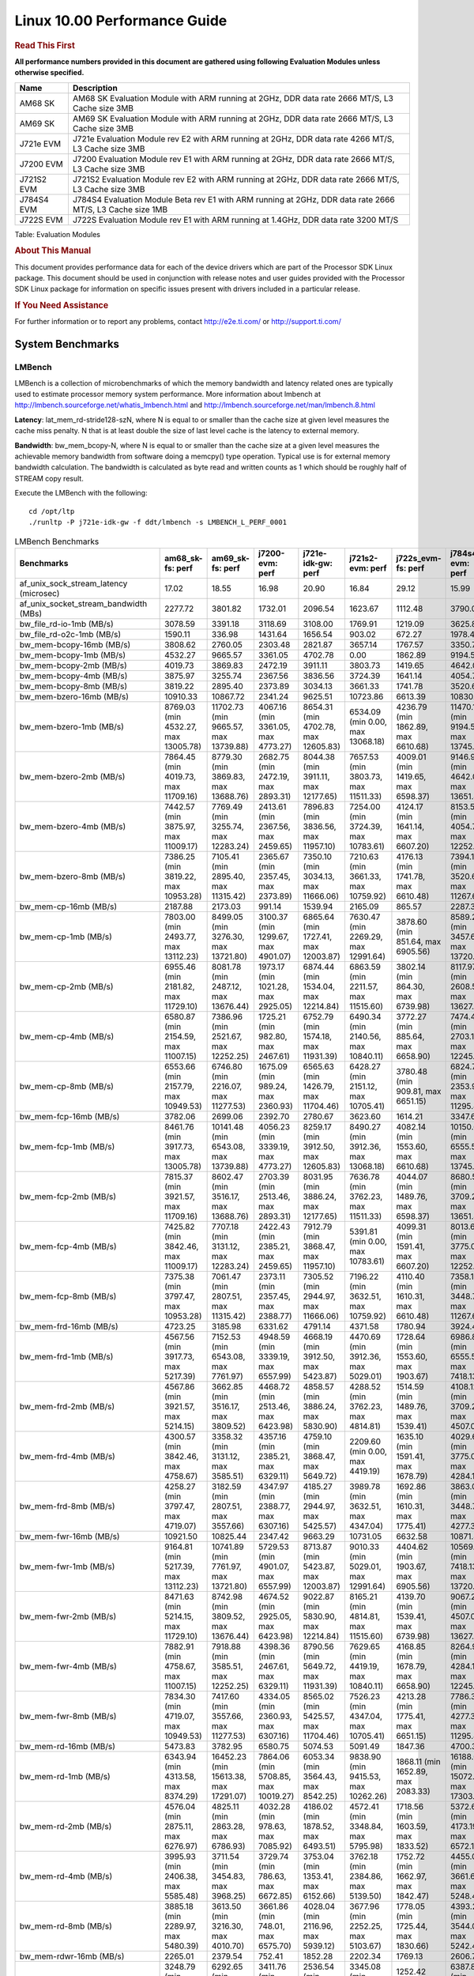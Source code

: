 
======================================
 Linux 10.00 Performance Guide
======================================

.. rubric::  **Read This First**
   :name: read-this-first-kernel-perf-guide

**All performance numbers provided in this document are gathered using
following Evaluation Modules unless otherwise specified.**

+----------------+----------------------------------------------------------------------------------------------------------------+
| Name           | Description                                                                                                    |
+================+================================================================================================================+
| AM68 SK        | AM68 SK Evaluation Module  with ARM running at 2GHz, DDR data rate 2666 MT/S, L3 Cache size 3MB                |
+----------------+----------------------------------------------------------------------------------------------------------------+
| AM69 SK        | AM69 SK Evaluation Module  with ARM running at 2GHz, DDR data rate 2666 MT/S, L3 Cache size 3MB                |
+----------------+----------------------------------------------------------------------------------------------------------------+
| J721e EVM      | J721e Evaluation Module rev E2 with ARM running at 2GHz, DDR data rate 4266 MT/S, L3 Cache size 3MB            |
+----------------+----------------------------------------------------------------------------------------------------------------+
| J7200 EVM      | J7200 Evaluation Module rev E1 with ARM running at 2GHz, DDR data rate 2666 MT/S, L3 Cache size 3MB            |
+----------------+----------------------------------------------------------------------------------------------------------------+
| J721S2 EVM     | J721S2 Evaluation Module rev E2 with ARM running at 2GHz, DDR data rate 2666 MT/S, L3 Cache size 3MB           |
+----------------+----------------------------------------------------------------------------------------------------------------+
| J784S4 EVM     | J784S4 Evaluation Module Beta rev E1 with ARM running at 2GHz, DDR data rate 2666 MT/S, L3 Cache size 1MB      |
+----------------+----------------------------------------------------------------------------------------------------------------+
| J722S EVM      | J722S Evaluation Module rev E1 with ARM running at 1.4GHz, DDR data rate 3200 MT/S                             |
+----------------+----------------------------------------------------------------------------------------------------------------+

Table:  Evaluation Modules

.. rubric::  About This Manual
   :name: about-this-manual-kernel-perf-guide

This document provides performance data for each of the device drivers
which are part of the Processor SDK Linux package. This document should be
used in conjunction with release notes and user guides provided with the
Processor SDK Linux package for information on specific issues present
with drivers included in a particular release.

.. rubric::  If You Need Assistance
   :name: if-you-need-assistance-kernel-perf-guide

For further information or to report any problems, contact
http://e2e.ti.com/ or http://support.ti.com/


System Benchmarks
-------------------


LMBench
^^^^^^^^^^^^^^^^^^^^^^^^^^^
LMBench is a collection of microbenchmarks of which the memory bandwidth 
and latency related ones are typically used to estimate processor 
memory system performance. More information about lmbench at
http://lmbench.sourceforge.net/whatis_lmbench.html and
http://lmbench.sourceforge.net/man/lmbench.8.html

**Latency**: lat_mem_rd-stride128-szN, where N is equal to or smaller than the cache
size at given level measures the cache miss penalty. N that is at least
double the size of last level cache is the latency to external memory.

**Bandwidth**: bw_mem_bcopy-N, where N is equal to or smaller than the cache size at
a given level measures the achievable memory bandwidth from software doing
a memcpy() type operation. Typical use is for external memory bandwidth
calculation. The bandwidth is calculated as byte read and written counts
as 1 which should be roughly half of STREAM copy result.

Execute the LMBench with the following:

::

    cd /opt/ltp
    ./runltp -P j721e-idk-gw -f ddt/lmbench -s LMBENCH_L_PERF_0001

.. csv-table:: LMBench Benchmarks
    :header: "Benchmarks","am68_sk-fs: perf","am69_sk-fs: perf","j7200-evm: perf","j721e-idk-gw: perf","j721s2-evm: perf","j722s_evm-fs: perf","j784s4-evm: perf"

    "af_unix_sock_stream_latency (microsec)","17.02","18.55","16.98","20.90","16.84","29.12","15.99"
    "af_unix_socket_stream_bandwidth (MBs)","2277.72","3801.82","1732.01","2096.54","1623.67","1112.48","3790.06"
    "bw_file_rd-io-1mb (MB/s)","3078.59","3391.18","3118.69","3108.00","1769.91","1219.09","3625.82"
    "bw_file_rd-o2c-1mb (MB/s)","1590.11","336.98","1431.64","1656.54","903.02","672.27","1978.42"
    "bw_mem-bcopy-16mb (MB/s)","3808.62","2760.05","2303.48","2821.87","3657.14","1767.57","3350.79"
    "bw_mem-bcopy-1mb (MB/s)","4532.27","9665.57","3361.05","4702.78","0.00","1862.89","9194.56"
    "bw_mem-bcopy-2mb (MB/s)","4019.73","3869.83","2472.19","3911.11","3803.73","1419.65","4642.03"
    "bw_mem-bcopy-4mb (MB/s)","3875.97","3255.74","2367.56","3836.56","3724.39","1641.14","4054.74"
    "bw_mem-bcopy-8mb (MB/s)","3819.22","2895.40","2373.89","3034.13","3661.33","1741.78","3520.61"
    "bw_mem-bzero-16mb (MB/s)","10910.33","10867.72","2341.24","9625.51","10723.86","6613.39","10830.94"
    "bw_mem-bzero-1mb (MB/s)","8769.03 (min 4532.27, max 13005.78)","11702.73 (min 9665.57, max 13739.88)","4067.16 (min 3361.05, max 4773.27)","8654.31 (min 4702.78, max 12605.83)","6534.09 (min 0.00, max 13068.18)","4236.79 (min 1862.89, max 6610.68)","11470.13 (min 9194.56, max 13745.70)"
    "bw_mem-bzero-2mb (MB/s)","7864.45 (min 4019.73, max 11709.16)","8779.30 (min 3869.83, max 13688.76)","2682.75 (min 2472.19, max 2893.31)","8044.38 (min 3911.11, max 12177.65)","7657.53 (min 3803.73, max 11511.33)","4009.01 (min 1419.65, max 6598.37)","9146.96 (min 4642.03, max 13651.88)"
    "bw_mem-bzero-4mb (MB/s)","7442.57 (min 3875.97, max 11009.17)","7769.49 (min 3255.74, max 12283.24)","2413.61 (min 2367.56, max 2459.65)","7896.83 (min 3836.56, max 11957.10)","7254.00 (min 3724.39, max 10783.61)","4124.17 (min 1641.14, max 6607.20)","8153.50 (min 4054.74, max 12252.25)"
    "bw_mem-bzero-8mb (MB/s)","7386.25 (min 3819.22, max 10953.28)","7105.41 (min 2895.40, max 11315.42)","2365.67 (min 2357.45, max 2373.89)","7350.10 (min 3034.13, max 11666.06)","7210.63 (min 3661.33, max 10759.92)","4176.13 (min 1741.78, max 6610.48)","7394.11 (min 3520.61, max 11267.61)"
    "bw_mem-cp-16mb (MB/s)","2187.88","2173.03","991.14","1539.94","2165.09","865.57","2287.35"
    "bw_mem-cp-1mb (MB/s)","7803.00 (min 2493.77, max 13112.23)","8499.05 (min 3276.30, max 13721.80)","3100.37 (min 1299.67, max 4901.07)","6865.64 (min 1727.41, max 12003.87)","7630.47 (min 2269.29, max 12991.64)","3878.60 (min 851.64, max 6905.56)","8589.29 (min 3457.69, max 13720.89)"
    "bw_mem-cp-2mb (MB/s)","6955.46 (min 2181.82, max 11729.10)","8081.78 (min 2487.12, max 13676.44)","1973.17 (min 1021.28, max 2925.05)","6874.44 (min 1534.04, max 12214.84)","6863.59 (min 2211.57, max 11515.60)","3802.14 (min 864.30, max 6739.98)","8117.97 (min 2608.53, max 13627.40)"
    "bw_mem-cp-4mb (MB/s)","6580.87 (min 2154.59, max 11007.15)","7386.96 (min 2521.67, max 12252.25)","1725.21 (min 982.80, max 2467.61)","6752.79 (min 1574.18, max 11931.39)","6490.34 (min 2140.56, max 10840.11)","3772.27 (min 885.64, max 6658.90)","7474.40 (min 2703.16, max 12245.63)"
    "bw_mem-cp-8mb (MB/s)","6553.66 (min 2157.79, max 10949.53)","6746.80 (min 2216.07, max 11277.53)","1675.09 (min 989.24, max 2360.93)","6565.63 (min 1426.79, max 11704.46)","6428.27 (min 2151.12, max 10705.41)","3780.48 (min 909.81, max 6651.15)","6824.72 (min 2353.98, max 11295.45)"
    "bw_mem-fcp-16mb (MB/s)","3782.06","2699.06","2392.70","2780.67","3623.60","1614.21","3347.63"
    "bw_mem-fcp-1mb (MB/s)","8461.76 (min 3917.73, max 13005.78)","10141.48 (min 6543.08, max 13739.88)","4056.23 (min 3339.19, max 4773.27)","8259.17 (min 3912.50, max 12605.83)","8490.27 (min 3912.36, max 13068.18)","4082.14 (min 1553.60, max 6610.68)","10150.62 (min 6555.53, max 13745.70)"
    "bw_mem-fcp-2mb (MB/s)","7815.37 (min 3921.57, max 11709.16)","8602.47 (min 3516.17, max 13688.76)","2703.39 (min 2513.46, max 2893.31)","8031.95 (min 3886.24, max 12177.65)","7636.78 (min 3762.23, max 11511.33)","4044.07 (min 1489.76, max 6598.37)","8680.54 (min 3709.20, max 13651.88)"
    "bw_mem-fcp-4mb (MB/s)","7425.82 (min 3842.46, max 11009.17)","7707.18 (min 3131.12, max 12283.24)","2422.43 (min 2385.21, max 2459.65)","7912.79 (min 3868.47, max 11957.10)","5391.81 (min 0.00, max 10783.61)","4099.31 (min 1591.41, max 6607.20)","8013.63 (min 3775.01, max 12252.25)"
    "bw_mem-fcp-8mb (MB/s)","7375.38 (min 3797.47, max 10953.28)","7061.47 (min 2807.51, max 11315.42)","2373.11 (min 2357.45, max 2388.77)","7305.52 (min 2944.97, max 11666.06)","7196.22 (min 3632.51, max 10759.92)","4110.40 (min 1610.31, max 6610.48)","7358.19 (min 3448.77, max 11267.61)"
    "bw_mem-frd-16mb (MB/s)","4723.25","3185.98","6331.62","4791.14","4371.58","1780.94","3924.45"
    "bw_mem-frd-1mb (MB/s)","4567.56 (min 3917.73, max 5217.39)","7152.53 (min 6543.08, max 7761.97)","4948.59 (min 3339.19, max 6557.99)","4668.19 (min 3912.50, max 5423.87)","4470.69 (min 3912.36, max 5029.01)","1728.64 (min 1553.60, max 1903.67)","6986.83 (min 6555.53, max 7418.13)"
    "bw_mem-frd-2mb (MB/s)","4567.86 (min 3921.57, max 5214.15)","3662.85 (min 3516.17, max 3809.52)","4468.72 (min 2513.46, max 6423.98)","4858.57 (min 3886.24, max 5830.90)","4288.52 (min 3762.23, max 4814.81)","1514.59 (min 1489.76, max 1539.41)","4108.12 (min 3709.20, max 4507.04)"
    "bw_mem-frd-4mb (MB/s)","4300.57 (min 3842.46, max 4758.67)","3358.32 (min 3131.12, max 3585.51)","4357.16 (min 2385.21, max 6329.11)","4759.10 (min 3868.47, max 5649.72)","2209.60 (min 0.00, max 4419.19)","1635.10 (min 1591.41, max 1678.79)","4029.60 (min 3775.01, max 4284.18)"
    "bw_mem-frd-8mb (MB/s)","4258.27 (min 3797.47, max 4719.07)","3182.59 (min 2807.51, max 3557.66)","4347.97 (min 2388.77, max 6307.16)","4185.27 (min 2944.97, max 5425.57)","3989.78 (min 3632.51, max 4347.04)","1692.86 (min 1610.31, max 1775.41)","3863.04 (min 3448.77, max 4277.31)"
    "bw_mem-fwr-16mb (MB/s)","10921.50","10825.44","2347.42","9663.29","10731.05","6632.58","10871.41"
    "bw_mem-fwr-1mb (MB/s)","9164.81 (min 5217.39, max 13112.23)","10741.89 (min 7761.97, max 13721.80)","5729.53 (min 4901.07, max 6557.99)","8713.87 (min 5423.87, max 12003.87)","9010.33 (min 5029.01, max 12991.64)","4404.62 (min 1903.67, max 6905.56)","10569.51 (min 7418.13, max 13720.89)"
    "bw_mem-fwr-2mb (MB/s)","8471.63 (min 5214.15, max 11729.10)","8742.98 (min 3809.52, max 13676.44)","4674.52 (min 2925.05, max 6423.98)","9022.87 (min 5830.90, max 12214.84)","8165.21 (min 4814.81, max 11515.60)","4139.70 (min 1539.41, max 6739.98)","9067.22 (min 4507.04, max 13627.40)"
    "bw_mem-fwr-4mb (MB/s)","7882.91 (min 4758.67, max 11007.15)","7918.88 (min 3585.51, max 12252.25)","4398.36 (min 2467.61, max 6329.11)","8790.56 (min 5649.72, max 11931.39)","7629.65 (min 4419.19, max 10840.11)","4168.85 (min 1678.79, max 6658.90)","8264.91 (min 4284.18, max 12245.63)"
    "bw_mem-fwr-8mb (MB/s)","7834.30 (min 4719.07, max 10949.53)","7417.60 (min 3557.66, max 11277.53)","4334.05 (min 2360.93, max 6307.16)","8565.02 (min 5425.57, max 11704.46)","7526.23 (min 4347.04, max 10705.41)","4213.28 (min 1775.41, max 6651.15)","7786.38 (min 4277.31, max 11295.45)"
    "bw_mem-rd-16mb (MB/s)","5473.83","3782.95","6580.75","5074.53","5091.49","1847.36","4700.35"
    "bw_mem-rd-1mb (MB/s)","6343.94 (min 4313.58, max 8374.29)","16452.23 (min 15613.38, max 17291.07)","7864.06 (min 5708.85, max 10019.27)","6053.34 (min 3564.43, max 8542.25)","9838.90 (min 9415.53, max 10262.26)","1868.11 (min 1652.89, max 2083.33)","16188.05 (min 15072.57, max 17303.53)"
    "bw_mem-rd-2mb (MB/s)","4576.04 (min 2875.11, max 6276.97)","4825.11 (min 2863.28, max 6786.93)","4032.28 (min 978.63, max 7085.92)","4186.02 (min 1878.52, max 6493.51)","4572.41 (min 3348.84, max 5795.98)","1718.56 (min 1603.59, max 1833.52)","5372.66 (min 4173.19, max 6572.12)"
    "bw_mem-rd-4mb (MB/s)","3995.93 (min 2406.38, max 5585.48)","3711.54 (min 3454.83, max 3968.25)","3729.74 (min 786.63, max 6672.85)","3753.04 (min 1353.41, max 6152.66)","3762.18 (min 2384.86, max 5139.50)","1752.72 (min 1662.97, max 1842.47)","4455.07 (min 3661.66, max 5248.48)"
    "bw_mem-rd-8mb (MB/s)","3885.18 (min 2289.97, max 5480.39)","3613.50 (min 3216.30, max 4010.70)","3661.86 (min 748.01, max 6575.70)","4028.04 (min 2116.96, max 5939.12)","3677.96 (min 2252.25, max 5103.67)","1778.05 (min 1725.44, max 1830.66)","4393.23 (min 3544.00, max 5242.46)"
    "bw_mem-rdwr-16mb (MB/s)","2265.01","2379.54","752.41","1852.28","2202.34","1769.13","2606.71"
    "bw_mem-rdwr-1mb (MB/s)","3248.79 (min 2493.77, max 4003.81)","6292.65 (min 3276.30, max 9308.99)","3411.76 (min 1299.67, max 5523.84)","2536.54 (min 1727.41, max 3345.66)","3345.08 (min 2269.29, max 4420.87)","1252.42 (min 851.64, max 1653.20)","6387.81 (min 3457.69, max 9317.93)"
    "bw_mem-rdwr-2mb (MB/s)","2532.61 (min 2181.82, max 2883.40)","3334.82 (min 2487.12, max 4182.51)","1003.82 (min 986.36, max 1021.28)","1518.79 (min 1503.53, max 1534.04)","2661.60 (min 2211.57, max 3111.63)","1165.69 (min 864.30, max 1467.08)","3200.49 (min 2608.53, max 3792.45)"
    "bw_mem-rdwr-4mb (MB/s)","2298.30 (min 2154.59, max 2442.00)","2735.22 (min 2521.67, max 2948.77)","888.39 (min 793.97, max 982.80)","1982.19 (min 1574.18, max 2390.20)","2242.62 (min 2140.56, max 2344.67)","1256.16 (min 885.64, max 1626.68)","2952.35 (min 2703.16, max 3201.54)"
    "bw_mem-rdwr-8mb (MB/s)","2232.22 (min 2157.79, max 2306.64)","2526.23 (min 2216.07, max 2836.38)","873.81 (min 758.37, max 989.24)","1908.50 (min 1426.79, max 2390.20)","2187.91 (min 2151.12, max 2224.69)","1312.36 (min 909.81, max 1714.90)","2742.96 (min 2353.98, max 3131.93)"
    "bw_mem-wr-16mb (MB/s)","2273.05","2763.39","744.60","1764.64","2210.25","1750.74","2844.95"
    "bw_mem-wr-1mb (MB/s)","4158.70 (min 4003.81, max 4313.58)","13300.03 (min 9308.99, max 17291.07)","5616.35 (min 5523.84, max 5708.85)","3455.05 (min 3345.66, max 3564.43)","6918.20 (min 4420.87, max 9415.53)","1653.05 (min 1652.89, max 1653.20)","13310.73 (min 9317.93, max 17303.53)"
    "bw_mem-wr-2mb (MB/s)","2879.26 (min 2875.11, max 2883.40)","3522.90 (min 2863.28, max 4182.51)","982.50 (min 978.63, max 986.36)","1691.03 (min 1503.53, max 1878.52)","3230.24 (min 3111.63, max 3348.84)","1535.34 (min 1467.08, max 1603.59)","3982.82 (min 3792.45, max 4173.19)"
    "bw_mem-wr-4mb (MB/s)","2424.19 (min 2406.38, max 2442.00)","3201.80 (min 2948.77, max 3454.83)","790.30 (min 786.63, max 793.97)","1871.81 (min 1353.41, max 2390.20)","2364.77 (min 2344.67, max 2384.86)","1644.83 (min 1626.68, max 1662.97)","3431.60 (min 3201.54, max 3661.66)"
    "bw_mem-wr-8mb (MB/s)","2298.31 (min 2289.97, max 2306.64)","3026.34 (min 2836.38, max 3216.30)","753.19 (min 748.01, max 758.37)","2253.58 (min 2116.96, max 2390.20)","2238.47 (min 2224.69, max 2252.25)","1720.17 (min 1714.90, max 1725.44)","3337.97 (min 3131.93, max 3544.00)"
    "bw_mmap_rd-mo-1mb (MB/s)","6248.30","12913.32","12254.46","8898.78","6253.45","2041.20","12916.91"
    "bw_mmap_rd-o2c-1mb (MB/s)","1422.22","321.34","1533.22","1381.76","1131.86","632.51","2202.64"
    "bw_pipe (MB/s)","950.73","874.64","743.85","875.38","902.35","719.06","987.48"
    "bw_unix (MB/s)","2277.72","3801.82","1732.01","2096.54","1623.67","1112.48","3790.06"
    "lat_connect (us)","33.11","32.95","32.71","33.09","34.04","56.52","33.10"
    "lat_ctx-2-128k (us)","3.80","3.69","3.81","3.82","3.73","7.18","6.20"
    "lat_ctx-2-256k (us)","2.98","2.84","2.94","3.02","2.90","5.54","2.89"
    "lat_ctx-4-128k (us)","3.42","4.79","3.49","3.50","3.45","6.44","4.69"
    "lat_ctx-4-256k (us)","2.59","3.26","2.33","2.42","2.55","5.04","2.03"
    "lat_fs-0k (num_files)","542.00","517.00","537.00","508.00","520.00","269.00","491.00"
    "lat_fs-10k (num_files)","197.00","204.00","176.00","178.00","177.00","131.00","224.00"
    "lat_fs-1k (num_files)","276.00","274.00","247.00","247.00","241.00","167.00","285.00"
    "lat_fs-4k (num_files)","268.00","302.00","280.00","261.00","259.00","177.00","318.00"
    "lat_mem_rd-stride128-sz1000k (ns)","11.35","5.84","12.13","10.98","13.11","32.94","5.99"
    "lat_mem_rd-stride128-sz125k (ns)","5.57","5.65","5.57","5.57","5.57","6.25","5.65"
    "lat_mem_rd-stride128-sz250k (ns)","5.57","5.65","5.57","5.57","5.57","6.55","5.65"
    "lat_mem_rd-stride128-sz31k (ns)","3.35","3.37","3.36","3.34","3.80","2.42","3.82"
    "lat_mem_rd-stride128-sz50 (ns)","2.00","2.00","2.00","2.00","2.00","2.40","2.00"
    "lat_mem_rd-stride128-sz500k (ns)","5.57","5.65","5.57","6.27","5.57","11.65","5.65"
    "lat_mem_rd-stride128-sz62k (ns)","5.57","5.65","5.57","5.57","5.12","5.88","5.19"
    "lat_mmap-1m (us)","39.00","30.00","29.00","37.00","30.00","67.00","36.00"
    "lat_ops-double-add (ns)","1.96","1.96","1.96","1.96","1.96","3.21","1.96"
    "lat_ops-double-div (ns)","9.01","9.01","9.01","9.01","9.01","17.63","9.01"
    "lat_ops-double-mul (ns)","2.00","2.00","2.00","2.00","2.00","3.20","2.00"
    "lat_ops-float-add (ns)","1.96","1.96","1.96","1.96","1.96","3.20","1.96"
    "lat_ops-float-div (ns)","5.51","5.50","5.51","5.51","5.51","10.41","5.51"
    "lat_ops-float-mul (ns)","2.00","2.00","2.00","2.00","2.00","3.20","2.00"
    "lat_ops-int-add (ns)","0.50","0.50","0.50","0.50","0.50","0.80","0.50"
    "lat_ops-int-bit (ns)","0.33","0.33","0.33","0.33","0.33","0.53","0.33"
    "lat_ops-int-div (ns)","4.01","4.00","4.00","4.00","4.00","4.81","4.00"
    "lat_ops-int-mod (ns)","4.67","4.67","4.67","4.67","4.67","5.08","4.67"
    "lat_ops-int-mul (ns)","1.52","1.52","1.52","1.52","1.52","3.45","1.52"
    "lat_ops-int64-add (ns)","0.50","0.50","0.50","0.50","0.50","0.80","0.50"
    "lat_ops-int64-bit (ns)","0.33","0.33","0.33","0.33","0.33","0.53","0.33"
    "lat_ops-int64-div (ns)","3.00","3.00","3.00","3.00","3.00","7.62","3.00"
    "lat_ops-int64-mod (ns)","5.67","5.67","5.67","5.67","5.68","5.88","5.67"
    "lat_ops-int64-mul (ns)","2.52","2.52","2.52","2.52","2.52","3.98","2.52"
    "lat_pagefault (us)","0.61","0.60","0.61","0.59","0.63","1.42","0.61"
    "lat_pipe (us)","13.04","18.59","13.19","13.02","12.89","24.52","19.32"
    "lat_proc-exec (us)","471.92","471.82","484.09","434.79","482.73","888.50","457.21"
    "lat_proc-fork (us)","375.71","381.57","380.92","354.13","395.23","677.50","385.69"
    "lat_proc-proccall (us)","0.00","0.00","0.00","0.00","0.00","0.01","0.00"
    "lat_select (us)","13.86","13.65","13.88","12.30","13.61","40.42","13.64"
    "lat_sem (us)","1.52","1.65","1.56","1.44","1.47","2.10","1.54"
    "lat_sig-catch (us)","3.36","2.79","2.81","2.84","2.82","6.06","2.82"
    "lat_sig-install (us)","0.51","0.52","0.51","0.51","0.53","0.73","0.53"
    "lat_sig-prot (us)","0.57","0.61","0.52","0.57","0.59","0.98","0.54"
    "lat_syscall-fstat (us)","0.79","0.81","0.79","0.81","0.80","1.88","0.83"
    "lat_syscall-null (us)","0.36","0.39","0.38","0.38","0.37","0.52","0.38"
    "lat_syscall-open (us)","95.54","3979.00","151.94","138.88","150.62","154.73","116.19"
    "lat_syscall-read (us)","0.49","0.48","0.52","0.49","0.50","0.86","0.51"
    "lat_syscall-stat (us)","1.84","1.87","1.88","1.84","1.85","4.53","1.87"
    "lat_syscall-write (us)","0.44","0.47","0.47","0.45","0.47","0.76","0.46"
    "lat_tcp (us)","0.80","0.79","0.79","0.77","0.78","1.05","0.79"
    "lat_unix (us)","17.02","18.55","16.98","20.90","16.84","29.12","15.99"
    "latency_for_0.50_mb_block_size (nanosec)","5.57","5.65","5.57","6.27","5.57","11.65","5.65"
    "latency_for_1.00_mb_block_size (nanosec)","5.68 (min 0.00, max 11.35)","2.92 (min 0.00, max 5.84)","6.06 (min 0.00, max 12.13)","5.49 (min 0.00, max 10.98)","6.55 (min 0.00, max 13.11)","16.47 (min 0.00, max 32.94)","2.99 (min 0.00, max 5.99)"
    "pipe_bandwidth (MBs)","950.73","874.64","743.85","875.38","902.35","719.06","987.48"
    "pipe_latency (microsec)","13.04","18.59","13.19","13.02","12.89","24.52","19.32"
    "procedure_call (microsec)","0.00","0.00","0.00","0.00","0.00","0.01","0.00"
    "select_on_200_tcp_fds (microsec)","13.86","13.65","13.88","12.30","13.61","40.42","13.64"
    "semaphore_latency (microsec)","1.52","1.65","1.56","1.44","1.47","2.10","1.54"
    "signal_handler_latency (microsec)","0.51","0.52","0.51","0.51","0.53","0.73","0.53"
    "signal_handler_overhead (microsec)","3.36","2.79","2.81","2.84","2.82","6.06","2.82"
    "tcp_ip_connection_cost_to_localhost (microsec)","33.11","32.95","32.71","33.09","34.04","56.52","33.10"
    "tcp_latency_using_localhost (microsec)","0.80","0.79","0.79","0.77","0.78","1.05","0.79"




Dhrystone
^^^^^^^^^^^^^^^^^^^^^^^^^^^
Dhrystone is a core only benchmark that runs from warm L1 caches in all
modern processors. It scales linearly with clock speed.

Please take note, different run may produce different slightly results.
This is advised to run this test multiple times in order to get maximum 
performance numbers.


Execute the benchmark with the following:

::

    runDhrystone

.. csv-table:: Dhrystone Benchmarks
    :header: "Benchmarks","am68_sk-fs: perf","am69_sk-fs: perf","j7200-evm: perf","j721e-idk-gw: perf","j721s2-evm: perf","j722s_evm-fs: perf","j784s4-evm: perf"

    "cpu_clock (MHz)","2000.00","2000.00","2000.00","2000.00","2000.00","1250.00","2000.00"
    "dhrystone_per_mhz (DMIPS/MHz)","5.70","5.20","4.40","5.70","5.70","2.90","5.70"
    "dhrystone_per_second (DhrystoneP)","20000000.00","18181818.00","15384615.00","20000000.00","20000000.00","6451613.00","20000000.00"




Whetstone
^^^^^^^^^^^^^^^^^^^^^^^^^^^
Whetstone is a benchmark primarily measuring floating-point arithmetic performance.

Execute the benchmark with the following:

::

    runWhetstone

.. csv-table:: Whetstone Benchmarks
    :header: "Benchmarks","am68_sk-fs: perf","am69_sk-fs: perf","j7200-evm: perf","j721e-idk-gw: perf","j721s2-evm: perf","j722s_evm-fs: perf","j784s4-evm: perf"

    "whetstone (MIPS)","10000.00","10000.00","10000.00","10000.00","10000.00","5000.00","10000.00"




Linpack
^^^^^^^^^^^^^^^^^^^^^^^^^^^
Linpack measures peak double precision (64 bit) floating point performance in
solving a dense linear system.

.. csv-table:: Linpack Benchmarks
    :header: "Benchmarks","am68_sk-fs: perf","am69_sk-fs: perf","j7200-evm: perf","j721e-idk-gw: perf","j721s2-evm: perf","j722s_evm-fs: perf","j784s4-evm: perf"

    "linpack (Kflops)","2610899.00","2462937.00","2498787.00","2521729.00","2437582.00","513511.00","2369450.00"




NBench
^^^^^^^^^^^^^^^^^^^^^^^^^^^
NBench which stands for Native Benchmark is used to measure macro benchmarks
for commonly used operations such as sorting and analysis algorithms.
More information about NBench at
https://en.wikipedia.org/wiki/NBench and
https://nbench.io/articles/index.html

.. csv-table:: NBench Benchmarks
    :header: "Benchmarks","am68_sk-fs: perf","am69_sk-fs: perf","j7200-evm: perf","j721e-idk-gw: perf","j721s2-evm: perf","j784s4-evm: perf"

    "assignment (Iterations)","31.83","31.91","31.95","31.88","31.85","31.87"
    "fourier (Iterations)","59979.00","52980.00","64632.00","52970.00","59190.00","60010.00"
    "fp_emulation (Iterations)","387.90","387.97","388.00","387.97","387.96","388.01"
    "huffman (Iterations)","2489.50","2488.50","2495.30","2486.00","2483.00","2494.30"
    "idea (Iterations)","7996.70","7996.70","7996.90","7996.90","7996.60","7996.70"
    "lu_decomposition (Iterations)","1381.10","1357.80","1389.80","1391.90","1374.60","1367.40"
    "neural_net (Iterations)","28.68","28.98","28.73","28.76","26.56","28.74"
    "numeric_sort (Iterations)","880.44","875.30","886.93","886.54","875.82","878.29"
    "string_sort (Iterations)","352.29","350.41","358.20","353.73","358.21","353.69"




Stream
^^^^^^^^^^^^^^^^^^^^^^^^^^^
STREAM is a microbenchmark for measuring data memory system performance without
any data reuse. It is designed to miss on caches and exercise data prefetcher
and speculative accesses.
It uses double precision floating point (64bit) but in
most modern processors the memory access will be the bottleneck.
The four individual scores are copy, scale as in multiply by constant,
add two numbers, and triad for multiply accumulate.
For bandwidth, a byte read counts as one and a byte written counts as one,
resulting in a score that is double the bandwidth LMBench will show.

Execute the benchmark with the following:

::

    stream_c

.. csv-table:: Stream Benchmarks
    :header: "Benchmarks","am68_sk-fs: perf","am69_sk-fs: perf","j7200-evm: perf","j721e-idk-gw: perf","j721s2-evm: perf","j722s_evm-fs: perf","j784s4-evm: perf"

    "add (MB/s)","6470.90","5696.10","5458.60","5287.90","6176.60","2416.20","5752.90"
    "copy (MB/s)","6987.50","5577.80","4780.10","5534.10","6894.20","3592.40","5493.60"
    "scale (MB/s)","7123.10","5551.50","4836.20","5407.60","7012.90","3144.20","5484.50"
    "triad (MB/s)","6477.20","5692.20","5461.10","5265.90","6173.60","2163.80","5751.70"




CoreMarkPro
^^^^^^^^^^^^^^^^^^^^^^^^^^^
CoreMark®-Pro is a comprehensive, advanced processor benchmark that works with
and enhances the market-proven industry-standard EEMBC CoreMark® benchmark.
While CoreMark stresses the CPU pipeline, CoreMark-Pro tests the entire processor,
adding comprehensive support for multicore technology, a combination of integer
and floating-point workloads, and data sets for utilizing larger memory subsystems.


.. csv-table:: CoreMarkPro Benchmarks
    :header: "Benchmarks","am68_sk-fs: perf","am69_sk-fs: perf","j7200-evm: perf","j721e-idk-gw: perf","j721s2-evm: perf","j722s_evm-fs: perf","j784s4-evm: perf"

    "cjpeg-rose7-preset (workloads/)","82.64","83.33","81.97","81.97","81.97","37.59","80.65"
    "core (workloads/)","0.78","0.78","0.78","0.78","0.78","0.27","0.78"
    "coremark-pro ()","2510.01","2533.76","2484.51","2518.11","2499.84","830.90","2511.93"
    "linear_alg-mid-100x100-sp (workloads/)","80.39","82.24","79.62","80.39","80.26","13.12","81.70"
    "loops-all-mid-10k-sp (workloads/)","2.48","2.46","2.47","2.47","2.47","0.64","2.47"
    "nnet_test (workloads/)","3.64","3.68","3.68","3.67","3.68","0.97","3.63"
    "parser-125k (workloads/)","11.11","10.87","11.11","11.24","11.11","7.94","10.87"
    "radix2-big-64k (workloads/)","285.06","306.56","262.88","291.21","275.63","55.79","297.80"
    "sha-test (workloads/)","158.73","158.73","158.73","158.73","158.73","72.99","158.73"
    "zip-test (workloads/)","47.62","47.62","47.62","47.62","47.62","20.00","47.62"



 
 


MultiBench
^^^^^^^^^^^^^^^^^^^^^^^^^^^
MultiBench™ is a suite of benchmarks that allows processor and system designers to
analyze, test, and improve multicore processors. It uses three forms of concurrency:
Data decomposition: multiple threads cooperating on achieving a unified goal and
demonstrating a processor’s support for fine grain parallelism.
Processing multiple data streams: uses common code running over multiple threads and
demonstrating how well a processor scales over scalable data inputs.
Multiple workload processing: shows the scalability of general-purpose processing,
demonstrating concurrency over both code and data.
MultiBench combines a wide variety of application-specific workloads with the EEMBC
Multi-Instance-Test Harness (MITH), compatible and portable with most any multicore
processors and operating systems. MITH uses a thread-based API (POSIX-compliant) to
establish a common programming model that communicates with the benchmark through an
abstraction layer and provides a flexible interface to allow a wide variety of
thread-enabled workloads to be tested.

.. csv-table:: Multibench Benchmarks
    :header: "Benchmarks","am68_sk-fs: perf","am69_sk-fs: perf","j7200-evm: perf","j721e-idk-gw: perf","j721s2-evm: perf","j722s_evm-fs: perf","j784s4-evm: perf"

    "4m-check (workloads/)","843.17","1021.24","896.70","876.89","858.52","381.56","1020.41"
    "4m-check-reassembly (workloads/)","149.03","184.84","119.90","145.99","143.68","113.51","185.53"
    "4m-check-reassembly-tcp (workloads/)","95.06","105.04","92.25","98.81","93.28","54.35","107.30"
    "4m-check-reassembly-tcp-cmykw2-rotatew2 (workloads/)","42.58","37.55","40.90","45.11","40.93","29.70","39.14"
    "4m-check-reassembly-tcp-x264w2 (workloads/)","2.68","4.62","2.69","2.71","2.65","1.73","4.72"
    "4m-cmykw2 (workloads/)","313.97","607.90","313.97","315.46","312.99","217.16","607.90"
    "4m-cmykw2-rotatew2 (workloads/)","60.48","43.38","59.00","63.63","59.82","44.98","47.51"
    "4m-reassembly (workloads/)","124.22","131.58","105.26","130.21","119.33","76.05","130.38"
    "4m-rotatew2 (workloads/)","70.57","45.75","70.13","73.15","69.49","48.59","51.39"
    "4m-tcp-mixed (workloads/)","262.30","262.30","266.67","271.19","262.30","107.38","246.15"
    "4m-x264w2 (workloads/)","2.75","4.94","2.78","2.74","2.73","1.75","5.07"
    "empty-wld (workloads/)","1.00","","","","","1.00",""
    "idct-4m (workloads/)","34.84","35.11","34.93","35.08","34.70","17.23","35.10"
    "idct-4mw1 (workloads/)","34.73","35.15","34.90","35.08","34.94","17.24","35.12"
    "ippktcheck-4m (workloads/)","840.90","1025.01","875.35","877.81","838.08","381.45","991.28"
    "ippktcheck-4mw1 (workloads/)","844.60","1026.27","896.38","903.51","829.74","381.16","1017.50"
    "ipres-4m (workloads/)","167.41","174.83","158.90","182.26","163.76","102.74","182.48"
    "ipres-4mw1 (workloads/)","166.48","174.22","156.90","181.60","162.87","103.02","182.26"
    "md5-4m (workloads/)","46.21","47.04","46.15","49.63","45.91","26.03","46.97"
    "md5-4mw1 (workloads/)","46.06","47.33","45.64","49.51","46.08","26.22","47.13"
    "rgbcmyk-4m (workloads/)","162.87","163.27","163.27","163.67","162.87","56.05","163.93"
    "rgbcmyk-4mw1 (workloads/)","162.73","164.07","163.00","163.80","162.73","56.02","164.07"
    "rotate-4ms1 (workloads/)","51.23","53.48","51.44","54.05","50.71","21.55","53.19"
    "rotate-4ms1w1 (workloads/)","51.07","53.42","51.02","53.42","50.61","21.51","53.30"
    "rotate-4ms64 (workloads/)","52.19","54.76","52.63","55.37","52.30","21.73","54.95"
    "rotate-4ms64w1 (workloads/)","52.58","54.88","52.58","55.74","52.47","21.75","54.95"
    "x264-4mq (workloads/)","1.42","1.40","1.42","1.43","1.41","0.52","1.42"
    "x264-4mqw1 (workloads/)","1.42","1.42","1.43","1.42","1.41","0.52","1.42"



 
 



|

Boot-time Measurement
-------------------------

Boot media: MMCSD
^^^^^^^^^^^^^^^^^^^^^^^^^^^

.. csv-table:: Boot time MMCSD
    :header: "Boot Configuration","am68_sk-fs: boot time (sec)","am69_sk-fs: boot time (sec)","j7200-evm: boot time (sec)","j721e-idk-gw: boot time (sec)","j721s2-evm: boot time (sec)","j722s_evm-fs: boot time (sec)","j784s4-evm: boot time (sec)"

    "Kernel boot time test when bootloader, kernel and sdk-rootfs are in mmc-sd","15.61 (min 15.47, max 15.68)","19.95 (min 19.77, max 20.09)","15.05 (min 14.74, max 15.35)","20.59 (min 20.15, max 21.06)","16.94 (min 16.76, max 17.12)","17.51 (min 16.33, max 17.93)","18.90 (min 18.42, max 19.59)"
    "Kernel boot time test when init is /bin/sh and bootloader, kernel and sdk-rootfs are in mmc-sd","5.81 (min 5.77, max 5.85)","10.68 (min 10.64, max 10.69)","5.65 (min 5.62, max 5.69)","9.07 (min 9.03, max 9.10)","5.67 (min 5.63, max 5.74)","5.12 (min 5.11, max 5.13)","9.27 (min 9.22, max 9.33)"



 
 



|

ALSA SoC Audio Driver
-------------------------

#. Access type - RW\_INTERLEAVED
#. Channels - 2
#. Format - S16\_LE
#. Period size - 64


.. csv-table:: Audio Capture
    :header: "Sampling Rate (Hz)","j721e-idk-gw: Throughput (bits/sec)","j721e-idk-gw: CPU Load (%)","j722s_evm-fs: Throughput (bits/sec)","j722s_evm-fs: CPU Load (%)"

    "8000","","","255987.00","0.35"
    "11025","352792.00","0.16","331809.00","0.38"
    "16000","511991.00","0.29","511976.00","0.44"
    "22050","705576.00","0.26","663630.00","0.50"
    "24000","705584.00","0.27","663610.00","0.49"
    "32000","1023981.00","0.18","1023923.00","0.57"
    "44100","1411175.00","0.51","1327224.00","0.65"
    "48000","1535974.00","0.62","1535905.00","0.68"
    "88200","2822350.00","0.78","2654467.00","1.01"
    "96000","3071874.00","1.04","3071822.00","1.08"




.. csv-table:: Audio Playback
    :header: "Sampling Rate (Hz)","j721e-idk-gw: Throughput (bits/sec)","j721e-idk-gw: CPU Load (%)"

    "11025","352938.00","0.16"
    "16000","512203.00","0.28"
    "22050","705866.00","0.26"
    "24000","705873.00","0.26"
    "32000","1024402.00","0.37"
    "44100","1411756.00","0.45"
    "48000","1536606.00","0.66"
    "88200","2823512.00","0.86"
    "96000","3073211.00","0.41"

 
 



 



|

Graphics SGX/RGX Driver
-------------------------
 


GFXBench
^^^^^^^^^^^^^^^^^^^^^^^^^^^
Run GFXBench and capture performance reported (Score and Display rate in fps). All display outputs (HDMI, Displayport and/or LCD) are connected when running these tests

.. csv-table:: GFXBench Performance
    :header: "Benchmark","am68_sk-fs: Score","am68_sk-fs: Fps","j721s2-evm: Score","j721s2-evm: Fps","j784s4-evm: Score","j784s4-evm: Fps"

    " GFXBench 3.x gl_manhattan_off","937.47","15.12","889.58","14.35"
    " GFXBench 3.x gl_trex_off","1591.94","28.43","1516.95","27.09"
    " GFXBench 4.x gl_4_off","259.93","4.40","259.40","4.39","251.01","4.25"
    " GFXBench 5.x gl_5_high_off","113.98","1.77","114.51","1.78","112.04","1.74"




Glmark2
^^^^^^^^^^^^^^^^^^^^^^^^^^^

Run Glmark2 and capture performance reported (Score). All display outputs (HDMI, Displayport and/or LCD) are connected when running these tests

.. csv-table:: Glmark2 Performance
    :header: "Benchmark","am68_sk-fs: Score","am69_sk-fs: Score","j721e-idk-gw: Score","j721s2-evm: Score","j722s_evm-fs: Score","j784s4-evm: Score"

    "Glmark2-DRM","522.00","527.00","110.00","281.00","159.00"
    "Glmark2-Wayland","1272.00","1330.00","1141.00","1284.00","683.00","1322.00"
    "Glmark2-Wayland 4000x4000","81.00","88.00","76.00","84.00"

 
 

 

 



|

Ethernet
-----------------
Ethernet performance benchmarks were measured using Netperf 2.7.1 https://hewlettpackard.github.io/netperf/doc/netperf.html
Test procedures were modeled after those defined in RFC-2544:
https://tools.ietf.org/html/rfc2544, where the DUT is the TI device 
and the "tester" used was a Linux PC. To produce consistent results,
it is recommended to carry out performance tests in a private network and to avoid 
running NFS on the same interface used in the test. In these results, 
CPU utilization was captured as the total percentage used across all cores on the device,
while running the performance test over one external interface.  

UDP Throughput (0% loss) was measured by the procedure defined in RFC-2544 section 26.1: Throughput.
In this scenario, netperf options burst_size (-b) and wait_time (-w) are used to limit bandwidth
during different trials of the test, with the goal of finding the highest rate at which 
no loss is seen. For example, to limit bandwidth to 500Mbits/sec with 1472B datagram:

::

   burst_size = <bandwidth (bits/sec)> / 8 (bits -> bytes) / <UDP datagram size> / 100 (seconds -> 10 ms)
   burst_size = 500000000 / 8 / 1472 / 100 = 425 

   wait_time = 10 milliseconds (minimum supported by Linux PC used for testing)

UDP Throughput (possible loss) was measured by capturing throughput and packet loss statistics when
running the netperf test with no bandwidth limit (remove -b/-w options). 

In order to start a netperf client on one device, the other device must have netserver running.
To start netserver:

::

   netserver [-p <port_number>] [-4 (IPv4 addressing)] [-6 (IPv6 addressing)]

Running the following shell script from the DUT will trigger netperf clients to measure 
bidirectional TCP performance for 60 seconds and report CPU utilization. Parameter -k is used in
client commands to summarize selected statistics on their own line and -j is used to gain 
additional timing measurements during the test.  

::

   #!/bin/bash
   for i in 1
   do
      netperf -H <tester ip> -j -c -l 60 -t TCP_STREAM --
         -k DIRECTION,THROUGHPUT,MEAN_LATENCY,LOCAL_CPU_UTIL,REMOTE_CPU_UTIL,LOCAL_BYTES_SENT,REMOTE_BYTES_RECVD,LOCAL_SEND_SIZE &
      
      netperf -H <tester ip> -j -c -l 60 -t TCP_MAERTS --
         -k DIRECTION,THROUGHPUT,MEAN_LATENCY,LOCAL_CPU_UTIL,REMOTE_CPU_UTIL,LOCAL_BYTES_SENT,REMOTE_BYTES_RECVD,LOCAL_SEND_SIZE &
   done

Running the following commands will trigger netperf clients to measure UDP burst performance for 
60 seconds at various burst/datagram sizes and report CPU utilization. 

- For UDP egress tests, run netperf client from DUT and start netserver on tester. 

::

   netperf -H <tester ip> -j -c -l 60 -t UDP_STREAM -b <burst_size> -w <wait_time> -- -m <UDP datagram size> 
      -k DIRECTION,THROUGHPUT,MEAN_LATENCY,LOCAL_CPU_UTIL,REMOTE_CPU_UTIL,LOCAL_BYTES_SENT,REMOTE_BYTES_RECVD,LOCAL_SEND_SIZE 

- For UDP ingress tests, run netperf client from tester and start netserver on DUT. 

::

   netperf -H <DUT ip> -j -C -l 60 -t UDP_STREAM -b <burst_size> -w <wait_time> -- -m <UDP datagram size>
      -k DIRECTION,THROUGHPUT,MEAN_LATENCY,LOCAL_CPU_UTIL,REMOTE_CPU_UTIL,LOCAL_BYTES_SENT,REMOTE_BYTES_RECVD,LOCAL_SEND_SIZE 


CPSW/CPSW2g/CPSW3g Ethernet Driver 
^^^^^^^^^^^^^^^^^^^^^^^^^^^^^^^^^^

- CPSW2g: AM65x, J7200, J721e, J721S2, J784S4
- CPSW3g: AM64x, AM62x, AM62ax, AM62px


.. rubric::  TCP Bidirectional Throughput 
   :name: CPSW2g-tcp-bidirectional-throughput

.. csv-table:: CPSW2g TCP Bidirectional Throughput
    :header: "Command Used","am68_sk-fs: THROUGHPUT (Mbits/sec)","am68_sk-fs: CPU Load % (LOCAL_CPU_UTIL)","am69_sk-fs: THROUGHPUT (Mbits/sec)","am69_sk-fs: CPU Load % (LOCAL_CPU_UTIL)","j7200-evm: THROUGHPUT (Mbits/sec)","j7200-evm: CPU Load % (LOCAL_CPU_UTIL)","j721e-idk-gw: THROUGHPUT (Mbits/sec)","j721e-idk-gw: CPU Load % (LOCAL_CPU_UTIL)","j721s2-evm: THROUGHPUT (Mbits/sec)","j721s2-evm: CPU Load % (LOCAL_CPU_UTIL)","j722s_evm-fs: THROUGHPUT (Mbits/sec)","j722s_evm-fs: CPU Load % (LOCAL_CPU_UTIL)","j784s4-evm: THROUGHPUT (Mbits/sec)","j784s4-evm: CPU Load % (LOCAL_CPU_UTIL)"

    "netperf -H 192.168.0.1 -j -c -C -l 60 -t TCP_STREAM; netperf -H 192.168.0.1 -j -c -C -l 60 -t TCP_MAERTS","0.00","31.46","182.22","3.19","1000.99","37.09","1819.57","76.98","1855.74","83.92","1854.47","60.63","1784.20","20.92"




.. rubric::  TCP Bidirectional Throughput Interrupt Pacing
   :name: CPSW2g-tcp-bidirectional-throughput-interrupt-pacing

.. csv-table:: CPSW2g TCP Bidirectional Throughput Interrupt Pacing
    :header: "Command Used","j7200-evm: THROUGHPUT (Mbits/sec)","j7200-evm: CPU Load % (LOCAL_CPU_UTIL)","j721e-idk-gw: THROUGHPUT (Mbits/sec)","j721e-idk-gw: CPU Load % (LOCAL_CPU_UTIL)","j721s2-evm: THROUGHPUT (Mbits/sec)","j721s2-evm: CPU Load % (LOCAL_CPU_UTIL)","j722s_evm-fs: THROUGHPUT (Mbits/sec)","j722s_evm-fs: CPU Load % (LOCAL_CPU_UTIL)","j784s4-evm: THROUGHPUT (Mbits/sec)","j784s4-evm: CPU Load % (LOCAL_CPU_UTIL)"

    "netperf -H 192.168.0.1 -j -c -C -l 60 -t TCP_STREAM; netperf -H 192.168.0.1 -j -c -C -l 60 -t TCP_MAERTS","1835.16","47.28","1864.26","42.83","1854.45","61.18","1707.04","35.80","1831.17","26.31"




.. rubric::  UDP Throughput
   :name: CPSW2g-udp-throughput-0-loss

.. csv-table:: CPSW2g UDP Egress Throughput 0 loss
    :header: "Frame Size(bytes)","j7200-evm: UDP Datagram Size(bytes) (LOCAL_SEND_SIZE)","j7200-evm: THROUGHPUT (Mbits/sec)","j7200-evm: Packets Per Second (kPPS)","j7200-evm: CPU Load % (LOCAL_CPU_UTIL)","j721e-idk-gw: UDP Datagram Size(bytes) (LOCAL_SEND_SIZE)","j721e-idk-gw: THROUGHPUT (Mbits/sec)","j721e-idk-gw: Packets Per Second (kPPS)","j721e-idk-gw: CPU Load % (LOCAL_CPU_UTIL)","j721s2-evm: UDP Datagram Size(bytes) (LOCAL_SEND_SIZE)","j721s2-evm: THROUGHPUT (Mbits/sec)","j721s2-evm: Packets Per Second (kPPS)","j721s2-evm: CPU Load % (LOCAL_CPU_UTIL)","j784s4-evm: UDP Datagram Size(bytes) (LOCAL_SEND_SIZE)","j784s4-evm: THROUGHPUT (Mbits/sec)","j784s4-evm: Packets Per Second (kPPS)","j784s4-evm: CPU Load % (LOCAL_CPU_UTIL)"

    "64","18.00","30.57","212.00","89.79","18.00","30.55","212.00","87.51","18.00","29.84","207.00","91.58","18.00","25.67","178.00","24.06"
    "128","82.00","0.00","0.00","89.71","82.00","143.07","218.00","88.96","82.00","121.51","185.00","85.02","82.00","126.97","194.00","23.15"
    "256","210.00","367.12","219.00","89.59","210.00","27.05","16.00","8.49","210.00","27.72","17.00","6.26","210.00","301.14","179.00","23.93"
    "1024","978.00","936.62","120.00","58.19","978.00","936.40","120.00","58.37","978.00","76.67","10.00","5.79"
    "1518","1472.00","955.24","81.00","40.20","1472.00","545.20","46.00","13.24","1472.00","449.84","38.00","22.49"




.. csv-table:: CPSW2g UDP Ingress Throughput 0 loss
    :header: "Frame Size(bytes)","j7200-evm: UDP Datagram Size(bytes) (LOCAL_SEND_SIZE)","j7200-evm: THROUGHPUT (Mbits/sec)","j7200-evm: Packets Per Second (kPPS)","j7200-evm: CPU Load % (LOCAL_CPU_UTIL)","j721e-idk-gw: UDP Datagram Size(bytes) (LOCAL_SEND_SIZE)","j721e-idk-gw: THROUGHPUT (Mbits/sec)","j721e-idk-gw: Packets Per Second (kPPS)","j721e-idk-gw: CPU Load % (LOCAL_CPU_UTIL)","j721s2-evm: UDP Datagram Size(bytes) (LOCAL_SEND_SIZE)","j721s2-evm: THROUGHPUT (Mbits/sec)","j721s2-evm: Packets Per Second (kPPS)","j721s2-evm: CPU Load % (LOCAL_CPU_UTIL)","j784s4-evm: UDP Datagram Size(bytes) (LOCAL_SEND_SIZE)","j784s4-evm: THROUGHPUT (Mbits/sec)","j784s4-evm: Packets Per Second (kPPS)","j784s4-evm: CPU Load % (LOCAL_CPU_UTIL)"

    "64","18.00","6.77","47.00","30.61","18.00","1.70","12.00","5.83","18.00","1.17","8.00","7.70"
    "128","82.00","7.08","11.00","6.00","82.00","7.87","12.00","5.53","82.00","5.25","8.00","3.72","82.00","3.80","6.00","0.22"
    "256","210.00","19.32","12.00","5.69","210.00","20.33","12.00","5.38","210.00","13.61","8.00","9.33","210.00","13.94","8.00","0.49"
    "1024","978.00","142.39","18.00","12.02","978.00","77.46","10.00","3.78","978.00","68.07","9.00","8.46"
    "1518","1472.00","31.79","3.00","5.40","1472.00","948.90","81.00","57.80","1472.00","521.50","44.00","33.49"




.. csv-table:: CPSW2g UDP Ingress Throughput possible loss
    :header: "Frame Size(bytes)","j7200-evm: UDP Datagram Size(bytes) (LOCAL_SEND_SIZE)","j7200-evm: THROUGHPUT (Mbits/sec)","j7200-evm: Packets Per Second (kPPS)","j7200-evm: CPU Load % (LOCAL_CPU_UTIL)","j7200-evm: Packet Loss %","j721e-idk-gw: UDP Datagram Size(bytes) (LOCAL_SEND_SIZE)","j721e-idk-gw: THROUGHPUT (Mbits/sec)","j721e-idk-gw: Packets Per Second (kPPS)","j721e-idk-gw: CPU Load % (LOCAL_CPU_UTIL)","j721e-idk-gw: Packet Loss %","j721s2-evm: UDP Datagram Size(bytes) (LOCAL_SEND_SIZE)","j721s2-evm: THROUGHPUT (Mbits/sec)","j721s2-evm: Packets Per Second (kPPS)","j721s2-evm: CPU Load % (LOCAL_CPU_UTIL)","j721s2-evm: Packet Loss %","j784s4-evm: UDP Datagram Size(bytes) (LOCAL_SEND_SIZE)","j784s4-evm: THROUGHPUT (Mbits/sec)","j784s4-evm: Packets Per Second (kPPS)","j784s4-evm: CPU Load % (LOCAL_CPU_UTIL)","j784s4-evm: Packet Loss %"

    "64","18.00","20.95","145.00","76.67","1.10","18.00","55.86","388.00","88.45","7.96","18.00","16.84","117.00","73.56","0.83"
    "128","82.00","227.14","346.00","86.96","16.35","82.00","256.38","391.00","91.49","7.33","82.00","214.43","327.00","86.78","28.93","82.00","226.36","345.00","22.69","27.22"
    "256","210.00","392.00","233.00","81.19","2.72","210.00","634.37","378.00","90.96","8.39","210.00","528.49","315.00","87.71","19.31","210.00","561.87","334.00","23.05","20.13"
    "1024","978.00","928.19","119.00","80.59","0.86","978.00","923.06","118.00","78.41","0.54","978.00","846.84","108.00","80.74","8.26"
    "1518","1472.00","956.75","81.00","67.09","0.01","1472.00","948.90","81.00","57.80","0.00","1472.00","944.70","80.00","64.11","0.05"

 
 

 

 
 



|

PCIe Driver
-------------------------

PCIe-ETH
^^^^^^^^^^^^^^^^^^^^^^^^^^^

.. csv-table:: PCIe Ethernet performance
    :header: "TCP Window Size(Kbytes)","j7200-evm: Bandwidth (Mbits/sec)","j721e-idk-gw: Bandwidth (Mbits/sec)","j721s2-evm: Bandwidth (Mbits/sec)"

    "8","0.00"
    "16","0.00"
    "32","0.00","0.00"
    "64","0.00"
    "128","0.00","0.00"
    "256","0.00","0.00"



 


PCIe-NVMe-SSD
^^^^^^^^^^^^^^^^^^^^^^^^^^^
 

 


J721E-IDK-GW
"""""""""""""""""""""""""""




.. csv-table:: PCIE SSD EXT4 FIO 10G
    :header: "Buffer size (bytes)","j721e-idk-gw: Write EXT4 Throughput (Mbytes/sec)","j721e-idk-gw: Write EXT4 CPU Load (%)","j721e-idk-gw: Read EXT4 Throughput (Mbytes/sec)","j721e-idk-gw: Read EXT4 CPU Load (%)"

    "1m","745.00","13.64","1514.00","8.39"
    "4m","723.00","12.66","1512.00","6.67"
    "4k","187.00","48.81","166.00","36.17"
    "256k","752.00","14.26","1510.00","14.05"



- Filesize used is: 10G
- FIO command options: --ioengine=libaio --iodepth=4 --numjobs=1 --direct=1 --runtime=60 --time_based 
- Platform: Speed 8GT/s, Width x2
- SSD being used: PLEXTOR PX-128M8PeY
 


J7200-EVM
"""""""""""""""""""""""""""




.. csv-table:: PCIE SSD EXT4 FIO 10G
    :header: "Buffer size (bytes)","j7200-evm: Write EXT4 Throughput (Mbytes/sec)","j7200-evm: Write EXT4 CPU Load (%)","j7200-evm: Read EXT4 Throughput (Mbytes/sec)","j7200-evm: Read EXT4 CPU Load (%)"

    "1m","813.00","17.74","1523.00","8.33"
    "4m","814.00","16.45","1521.00","6.67"
    "4k","188.00","48.73","165.00","36.27"
    "256k","818.00","17.30","1519.00","13.60"



- Filesize used is: 10G
- FIO command options: --ioengine=libaio --iodepth=4 --numjobs=1 --direct=1 --runtime=60 --time_based 
- Platform: Speed 8GT/s, Width x2
- SSD being used: PLEXTOR PX-128M8PeY
 


J721S2-EVM
"""""""""""""""""""""""""""




.. csv-table:: PCIE SSD EXT4 FIO 10G
    :header: "Buffer size (bytes)","j721s2-evm: Write EXT4 Throughput (Mbytes/sec)","j721s2-evm: Write EXT4 CPU Load (%)","j721s2-evm: Read EXT4 Throughput (Mbytes/sec)","j721s2-evm: Read EXT4 CPU Load (%)"

    "1m","731.00","17.54","771.00","6.74"
    "4m","733.00","16.65","771.00","6.34"
    "4k","188.00","52.38","282.00","52.43"
    "256k","749.00","18.01","786.00","9.98"



- Filesize used is: 10G
- FIO command options: --ioengine=libaio --iodepth=4 --numjobs=1 --direct=1 --runtime=60 --time_based 
- Platform: Speed 8GT/s, Width x2
- SSD being used: PLEXTOR PX-128M8PeY
 

 
 
 

 



|

Linux OSPI Flash Driver
-------------------------

 

 

 

 


J721E-IDK-GW
^^^^^^^^^^^^^^^^^^^^^^^^^^^


UBIFS
"""""""""""""""""""""""""""

.. csv-table:: OSPI Flash Driver
    :header: "Buffer size (bytes)","j721e-idk-gw: Write UBIFS Throughput (Mbytes/sec)","j721e-idk-gw: Write UBIFS CPU Load (%)","j721e-idk-gw: Read UBIFS Throughput (Mbytes/sec)","j721e-idk-gw: Read UBIFS CPU Load (%)"

    "102400","0.59 (min 0.47, max 1.03)","24.17 (min 22.17, max 25.92)","31.60","7.69"
    "262144","0.45 (min 0.35, max 0.51)","23.89 (min 22.56, max 24.84)","31.58","7.69"
    "524288","0.45 (min 0.35, max 0.51)","22.67 (min 20.88, max 24.49)","31.49","0.00"
    "1048576","0.43 (min 0.32, max 0.51)","24.04 (min 22.05, max 26.69)","31.29","7.69"




RAW
"""""""""""""""""""""""""""

.. csv-table:: OSPI Raw Flash Driver
    :header: "File size (Mbytes)","j721e-idk-gw: Raw Read Throughput (Mbytes/sec)"

    "50","38.76"

 
 


J722S-EVM
^^^^^^^^^^^^^^^^^^^^^^^^^^^


UBIFS
"""""""""""""""""""""""""""

.. csv-table:: OSPI Flash Driver
    :header: "Buffer size (bytes)","j722s_evm-fs: Write UBIFS Throughput (Mbytes/sec)","j722s_evm-fs: Write UBIFS CPU Load (%)","j722s_evm-fs: Read UBIFS Throughput (Mbytes/sec)","j722s_evm-fs: Read UBIFS CPU Load (%)"

    "102400","0.16 (min 0.12, max 0.25)","13.98 (min 13.13, max 15.05)","31.17","11.11"
    "262144","0.13 (min 0.10, max 0.16)","13.70 (min 13.36, max 14.22)","31.22","7.41"
    "524288","0.13 (min 0.10, max 0.18)","13.86 (min 13.45, max 14.13)","30.78","10.71"
    "1048576","0.13 (min 0.12, max 0.16)","13.83 (min 13.12, max 14.40)","30.66","13.79"




RAW
"""""""""""""""""""""""""""

.. csv-table:: OSPI Raw Flash Driver
    :header: "File size (Mbytes)","j722s_evm-fs: Raw Read Throughput (Mbytes/sec)"

    "50","44.64"

 
 


AM68-SK
^^^^^^^^^^^^^^^^^^^^^^^^^^^


UBIFS
"""""""""""""""""""""""""""

.. csv-table:: OSPI Flash Driver
    :header: "Buffer size (bytes)","am68_sk-fs: Write UBIFS Throughput (Mbytes/sec)","am68_sk-fs: Write UBIFS CPU Load (%)","am68_sk-fs: Read UBIFS Throughput (Mbytes/sec)","am68_sk-fs: Read UBIFS CPU Load (%)"

    "102400","0.17 (min 0.12, max 0.28)","25.79 (min 23.76, max 26.69)","2.45","50.00"
    "262144","0.14 (min 0.11, max 0.18)","25.36 (min 24.84, max 25.64)","2.44","50.58"
    "524288","0.14 (min 0.11, max 0.19)","25.21 (min 24.19, max 27.17)","2.44","49.71"
    "1048576","0.14 (min 0.11, max 0.19)","26.08 (min 25.03, max 27.84)","2.44","50.58"




RAW
"""""""""""""""""""""""""""

.. csv-table:: OSPI Raw Flash Driver
    :header: "File size (Mbytes)","am68_sk-fs: Raw Read Throughput (Mbytes/sec)"

    "50","2.40"

 
 



AM69-SK
^^^^^^^^^^^^^^^^^^^^^^^^^^^


UBIFS
"""""""""""""""""""""""""""

.. csv-table:: OSPI Flash Driver
    :header: "Buffer size (bytes)","am69_sk-fs: Write UBIFS Throughput (Mbytes/sec)","am69_sk-fs: Write UBIFS CPU Load (%)","am69_sk-fs: Read UBIFS Throughput (Mbytes/sec)","am69_sk-fs: Read UBIFS CPU Load (%)"

    "102400","0.17 (min 0.12, max 0.28)","6.35 (min 6.06, max 6.61)","2.43","12.59"
    "262144","0.13 (min 0.10, max 0.18)","6.21 (min 5.55, max 6.89)","2.43","12.46"
    "524288","0.14 (min 0.10, max 0.18)","6.05 (min 5.52, max 7.02)","2.43","12.46"
    "1048576","0.13 (min 0.10, max 0.17)","6.08 (min 5.17, max 7.01)","2.43","12.59"




RAW
"""""""""""""""""""""""""""

.. csv-table:: OSPI Raw Flash Driver
    :header: "File size (Mbytes)","am69_sk-fs: Raw Read Throughput (Mbytes/sec)"

    "50","2.38"

 
 


J7200-EVM
^^^^^^^^^^^^^^^^^^^^^^^^^^^




RAW
"""""""""""""""""""""""""""

.. csv-table:: OSPI Raw Flash Driver
    :header: "File size (Mbytes)","j7200-evm: Raw Read Throughput (Mbytes/sec)"

    "50","37.88"

 
 

 


J784S4-EVM
^^^^^^^^^^^^^^^^^^^^^^^^^^^


UBIFS
"""""""""""""""""""""""""""

.. csv-table:: OSPI Flash Driver
    :header: "Buffer size (bytes)","j784s4-evm: Write UBIFS Throughput (Mbytes/sec)","j784s4-evm: Write UBIFS CPU Load (%)","j784s4-evm: Read UBIFS Throughput (Mbytes/sec)","j784s4-evm: Read UBIFS CPU Load (%)"

    "102400","0.17 (min 0.12, max 0.28)","6.71 (min 6.19, max 7.58)","2.43","12.46"
    "262144","0.14 (min 0.10, max 0.18)","6.35 (min 5.77, max 6.77)","2.43","12.72"
    "524288","0.14 (min 0.11, max 0.18)","6.46 (min 5.55, max 7.44)","2.43","12.45"
    "1048576","0.13 (min 0.10, max 0.18)","6.65 (min 6.28, max 7.07)","2.43","12.57"



 
 

 

 
 

 

 

 

 



|

UBoot UFS Driver
-------------------------


J721E-IDK-GW
^^^^^^^^^^^^^^^^^^^^^^^^^^^

.. csv-table:: UBOOT UFS RAW
    :header: "File size (bytes in hex)","j721e-idk-gw: Write Throughput (Kbytes/sec)","j721e-idk-gw: Read Throughput (Kbytes/sec)"

    "400000","95255.81","372363.64"
    "800000","102400.00","481882.35"
    "1000000","103044.03","606814.81"








J784S4-EVM
^^^^^^^^^^^^^^^^^^^^^^^^^^^

.. csv-table:: UBOOT UFS RAW
    :header: "File size (bytes in hex)","j784s4-evm: Write Throughput (Kbytes/sec)","j784s4-evm: Read Throughput (Kbytes/sec)"

    "400000","91022.22","341333.33"
    "800000","98698.80","481882.35"
    "1000000","94160.92","606814.81"

 
 



|

EMMC Driver
-------------------------

.. warning::

  **IMPORTANT**: The performance numbers can be severely affected if the media is
  mounted in sync mode. Hot plug scripts in the filesystem mount
  removable media in sync mode to ensure data integrity. For performance
  sensitive applications, umount the auto-mounted filesystem and
  re-mount in async mode.


J7200-EVM
^^^^^^^^^^^^^^^^^^^^^^^^^^^


EXT4
"""""""""""""""""""""""""""

.. csv-table:: EMMC EXT4 FIO 1G
    :header: "Buffer size (bytes)","j7200-evm: Write EXT4 Throughput (Mbytes/sec)","j7200-evm: Write EXT4 CPU Load (%)","j7200-evm: Read EXT4 Throughput (Mbytes/sec)","j7200-evm: Read EXT4 CPU Load (%)"

    "1m","59.50","1.50","314.00","1.91"
    "4m","59.40","1.39","314.00","1.35"
    "4k","53.50","20.63","56.30","18.99"
    "256k","59.70","1.75","312.00","3.48"




RAW
"""""""""""""""""""""""""""

.. csv-table:: EMMC RAW FIO 1G
    :header: "Buffer size (bytes)","j7200-evm: Write Raw Throughput (Mbytes/sec)","j7200-evm: Write Raw CPU Load (%)","j7200-evm: Read Raw Throughput (Mbytes/sec)","j7200-evm: Read Raw CPU Load (%)"

    "1m","61.20","1.52","315.00","1.85"
    "4m","61.00","1.36","314.00","1.23"
    "4k","63.60","12.42","59.80","16.68"
    "256k","61.10","1.63","317.00","3.62"

 
 


J721E-IDK-GW
^^^^^^^^^^^^^^^^^^^^^^^^^^^


EXT4
"""""""""""""""""""""""""""

.. csv-table:: EMMC EXT4 FIO 1G
    :header: "Buffer size (bytes)","j721e-idk-gw: Write EXT4 Throughput (Mbytes/sec)","j721e-idk-gw: Write EXT4 CPU Load (%)","j721e-idk-gw: Read EXT4 Throughput (Mbytes/sec)","j721e-idk-gw: Read EXT4 CPU Load (%)"

    "1m","57.40","1.43","175.00","1.25"
    "4m","57.60","1.20","175.00","0.78"
    "4k","51.70","20.08","56.80","18.70"
    "256k","57.40","1.50","174.00","2.07"




RAW
"""""""""""""""""""""""""""

.. csv-table:: EMMC RAW FIO 1G
    :header: "Buffer size (bytes)","j721e-idk-gw: Write Raw Throughput (Mbytes/sec)","j721e-idk-gw: Write Raw CPU Load (%)","j721e-idk-gw: Read Raw Throughput (Mbytes/sec)","j721e-idk-gw: Read Raw CPU Load (%)"

    "1m","60.30","1.35","175.00","1.30"
    "4m","60.70","1.24","175.00","0.96"
    "4k","52.70","13.96","54.50","13.70"
    "256k","59.80","1.59","174.00","2.01"

 
 


J722S-EVM
^^^^^^^^^^^^^^^^^^^^^^^^^^^


EXT4
"""""""""""""""""""""""""""

.. csv-table:: EMMC EXT4 FIO 1G
    :header: "Buffer size (bytes)","j722s_evm-fs: Write EXT4 Throughput (Mbytes/sec)","j722s_evm-fs: Write EXT4 CPU Load (%)","j722s_evm-fs: Read EXT4 Throughput (Mbytes/sec)","j722s_evm-fs: Read EXT4 CPU Load (%)"

    "1m","92.60","1.89","265.00","3.02"
    "4m","88.90","1.39","282.00","2.56"
    "4k","78.70","25.60","91.10","22.65"
    "256k","91.00","2.26","292.00","4.46"




RAW
"""""""""""""""""""""""""""

.. csv-table:: EMMC RAW FIO 1G
    :header: "Buffer size (bytes)","j722s_evm-fs: Write Raw Throughput (Mbytes/sec)","j722s_evm-fs: Write Raw CPU Load (%)","j722s_evm-fs: Read Raw Throughput (Mbytes/sec)","j722s_evm-fs: Read Raw CPU Load (%)"

    "1m","95.80","1.77","293.00","3.15"
    "4m","96.40","1.22","293.00","2.59"
    "4k","74.90","9.96","71.30","8.17"
    "256k","95.80","2.15","293.00","4.54"


 


J721S2-EVM
^^^^^^^^^^^^^^^^^^^^^^^^^^^


EXT4
"""""""""""""""""""""""""""

.. csv-table:: EMMC EXT4 FIO 1G
    :header: "Buffer size (bytes)","j721s2-evm: Write EXT4 Throughput (Mbytes/sec)","j721s2-evm: Write EXT4 CPU Load (%)","j721s2-evm: Read EXT4 Throughput (Mbytes/sec)","j721s2-evm: Read EXT4 CPU Load (%)"

    "1m","45.20","3.30","300.00","3.91"
    "4m","45.40","2.54","300.00","3.01"
    "4k","5.28","4.09","36.20","15.47"
    "256k","36.40","3.40","283.00","4.83"




RAW
"""""""""""""""""""""""""""

.. csv-table:: EMMC RAW FIO 1G
    :header: "Buffer size (bytes)","j721s2-evm: Write Raw Throughput (Mbytes/sec)","j721s2-evm: Write Raw CPU Load (%)","j721s2-evm: Read Raw Throughput (Mbytes/sec)","j721s2-evm: Read Raw CPU Load (%)"

    "1m","58.50","4.02","313.00","4.29"
    "4m","58.50","3.23","313.00","3.65"
    "4k","62.10","16.09","57.80","22.70"
    "256k","58.80","3.95","309.00","5.26"

 
 


J784S4-EVM
^^^^^^^^^^^^^^^^^^^^^^^^^^^


EXT4
"""""""""""""""""""""""""""

.. csv-table:: EMMC EXT4 FIO 1G
    :header: "Buffer size (bytes)","j784s4-evm: Write EXT4 Throughput (Mbytes/sec)","j784s4-evm: Write EXT4 CPU Load (%)","j784s4-evm: Read EXT4 Throughput (Mbytes/sec)","j784s4-evm: Read EXT4 CPU Load (%)"

    "1m","89.90","0.45","285.00","0.42"
    "4m","95.40","0.48","287.00","0.25"
    "4k","78.50","10.92","91.50","8.87"
    "256k","89.70","0.48","286.00","1.08"




RAW
"""""""""""""""""""""""""""

.. csv-table:: EMMC RAW FIO 1G
    :header: "Buffer size (bytes)","j784s4-evm: Write Raw Throughput (Mbytes/sec)","j784s4-evm: Write Raw CPU Load (%)","j784s4-evm: Read Raw Throughput (Mbytes/sec)","j784s4-evm: Read Raw CPU Load (%)"

    "1m","97.40","0.55","294.00","0.60"
    "4m","98.10","0.54","294.00","0.36"
    "4k","91.40","5.66","87.60","5.72"
    "256k","97.60","0.69","294.00","0.97"

 
 



AM69-SK
^^^^^^^^^^^^^^^^^^^^^^^^^^^


EXT4
"""""""""""""""""""""""""""

.. csv-table:: EMMC EXT4 FIO 1G
    :header: "Buffer size (bytes)","am69_sk-fs: Write EXT4 Throughput (Mbytes/sec)","am69_sk-fs: Write EXT4 CPU Load (%)","am69_sk-fs: Read EXT4 Throughput (Mbytes/sec)","am69_sk-fs: Read EXT4 CPU Load (%)"

    "1m","91.40","0.49","288.00","0.42"
    "4m","97.30","0.45","286.00","0.27"
    "4k","77.00","9.49","90.60","8.56"
    "256k","91.90","0.49","288.00","0.99"



 
 

 





 
 

 











 
 



|

UBoot EMMC Driver
-------------------------

 






J7200-EVM
^^^^^^^^^^^^^^^^^^^^^^^^^^^

.. csv-table:: UBOOT EMMC RAW
    :header: "File size (bytes in hex)","j7200-evm: Write Throughput (Kbytes/sec)","j7200-evm: Read Throughput (Kbytes/sec)"

    "2000000","60235.29","312076.19"
    "4000000","60963.72","310597.16"




J721E-IDK-GW
^^^^^^^^^^^^^^^^^^^^^^^^^^^

.. csv-table:: UBOOT EMMC RAW
    :header: "File size (bytes in hex)","j721e-idk-gw: Write Throughput (Kbytes/sec)","j721e-idk-gw: Read Throughput (Kbytes/sec)"

    "2000000","62534.35","173375.66"
    "4000000","62415.24","176646.90"




J722S-EVM
^^^^^^^^^^^^^^^^^^^^^^^^^^^

.. csv-table:: UBOOT EMMC RAW
    :header: "File size (bytes in hex)","j722s_evm-fs: Write Throughput (Kbytes/sec)","j722s_evm-fs: Read Throughput (Kbytes/sec)"

    "2000000","96946.75","237449.28"
    "4000000","95672.99","262144.00"




J721S2-EVM
^^^^^^^^^^^^^^^^^^^^^^^^^^^

.. csv-table:: UBOOT EMMC RAW
    :header: "File size (bytes in hex)","j721s2-evm: Write Throughput (Kbytes/sec)","j721s2-evm: Read Throughput (Kbytes/sec)"

    "2000000","59686.70","309132.08"
    "4000000","60401.84","318135.92"




J784S4-EVM
^^^^^^^^^^^^^^^^^^^^^^^^^^^

.. csv-table:: UBOOT EMMC RAW
    :header: "File size (bytes in hex)","j784s4-evm: Write Throughput (Kbytes/sec)","j784s4-evm: Read Throughput (Kbytes/sec)"

    "2000000","98107.78","289982.30"
    "4000000","101922.24","265327.94"





AM69-SK
^^^^^^^^^^^^^^^^^^^^^^^^^^^














 
 

 



|

MMC/SD Driver
-------------------------

.. warning::

  **IMPORTANT**: The performance numbers can be severely affected if the media is
  mounted in sync mode. Hot plug scripts in the filesystem mount
  removable media in sync mode to ensure data integrity. For performance
  sensitive applications, umount the auto-mounted filesystem and
  re-mount in async mode.

 

 

 

 

 





 

 







 

 


J7200-EVM
^^^^^^^^^^^^^^^^^^^^^^^^^^^


EXT4
"""""""""""""""""""""""""""

.. csv-table:: MMC EXT4 FIO 1G
    :header: "Buffer size (bytes)","j7200-evm: Write EXT4 Throughput (Mbytes/sec)","j7200-evm: Write EXT4 CPU Load (%)","j7200-evm: Read EXT4 Throughput (Mbytes/sec)","j7200-evm: Read EXT4 CPU Load (%)"

    "1m","20.40","0.75","87.50","0.89"
    "4m","19.70","0.76","83.80","0.72"
    "4k","4.72","3.28","13.60","6.35"
    "256k","19.90","1.01","84.10","1.31"




RAW
"""""""""""""""""""""""""""

.. csv-table:: MMC RAW FIO 1G
    :header: "Buffer size (bytes)","j7200-evm: Write Raw Throughput (Mbytes/sec)","j7200-evm: Write Raw CPU Load (%)","j7200-evm: Read Raw Throughput (Mbytes/sec)","j7200-evm: Read Raw CPU Load (%)"

    "1m","21.40","0.84","88.40","0.85"
    "4m","21.50","0.75","88.50","0.76"
    "4k","6.11","3.27","18.70","7.39"
    "256k","21.10","0.92","86.60","1.41"


 


J721S2-EVM
^^^^^^^^^^^^^^^^^^^^^^^^^^^


EXT4
"""""""""""""""""""""""""""

.. csv-table:: MMC EXT4 FIO 1G
    :header: "Buffer size (bytes)","j721s2-evm: Write EXT4 Throughput (Mbytes/sec)","j721s2-evm: Write EXT4 CPU Load (%)","j721s2-evm: Read EXT4 Throughput (Mbytes/sec)","j721s2-evm: Read EXT4 CPU Load (%)"

    "1m","19.20","0.86","87.80","0.96"
    "4m","18.70","0.76","84.10","0.76"
    "4k","4.00","3.16","13.60","6.63"
    "256k","18.50","1.01","82.90","1.27"




RAW
"""""""""""""""""""""""""""

.. csv-table:: MMC RAW FIO 1G
    :header: "Buffer size (bytes)","j721s2-evm: Write Raw Throughput (Mbytes/sec)","j721s2-evm: Write Raw CPU Load (%)","j721s2-evm: Read Raw Throughput (Mbytes/sec)","j721s2-evm: Read Raw CPU Load (%)"

    "1m","21.40","3.28","87.30","3.03"
    "4m","21.50","2.81","87.50","3.12"
    "4k","5.53","5.42","17.20","9.69"
    "256k","21.30","2.76","85.50","3.42"


 


AM68-SK
^^^^^^^^^^^^^^^^^^^^^^^^^^^


EXT4
"""""""""""""""""""""""""""

.. csv-table:: MMC EXT4 FIO 1G
    :header: "Buffer size (bytes)","am68_sk-fs: Write EXT4 Throughput (Mbytes/sec)","am68_sk-fs: Write EXT4 CPU Load (%)","am68_sk-fs: Read EXT4 Throughput (Mbytes/sec)","am68_sk-fs: Read EXT4 CPU Load (%)"

    "1m","17.60","0.98","83.30","0.95"
    "4m","18.00","0.69","83.40","0.84"
    "4k","4.10","3.30","13.40","6.84"
    "256k","17.20","0.92","79.60","1.11"




 


J784S4-EVM
^^^^^^^^^^^^^^^^^^^^^^^^^^^


EXT4
"""""""""""""""""""""""""""

.. csv-table:: MMC EXT4 FIO 1G
    :header: "Buffer size (bytes)","j784s4-evm: Write EXT4 Throughput (Mbytes/sec)","j784s4-evm: Write EXT4 CPU Load (%)","j784s4-evm: Read EXT4 Throughput (Mbytes/sec)","j784s4-evm: Read EXT4 CPU Load (%)"

    "1m","18.40","0.15","86.50","0.22"
    "4m","19.30","0.18","86.80","0.19"
    "4k","4.04","0.80","14.50","1.92"
    "256k","17.90","0.17","82.70","0.34"




RAW
"""""""""""""""""""""""""""

.. csv-table:: MMC RAW FIO 1G
    :header: "Buffer size (bytes)","j784s4-evm: Write Raw Throughput (Mbytes/sec)","j784s4-evm: Write Raw CPU Load (%)","j784s4-evm: Read Raw Throughput (Mbytes/sec)","j784s4-evm: Read Raw CPU Load (%)"

    "1m","20.10","0.14","86.60","0.20"
    "4m","19.80","0.14","86.70","0.18"
    "4k","6.77","1.07","23.60","3.24"
    "256k","19.90","0.21","83.80","0.29"


 


AM69-SK
^^^^^^^^^^^^^^^^^^^^^^^^^^^


EXT4
"""""""""""""""""""""""""""

.. csv-table:: MMC EXT4 FIO 1G
    :header: "Buffer size (bytes)","am69_sk-fs: Write EXT4 Throughput (Mbytes/sec)","am69_sk-fs: Write EXT4 CPU Load (%)","am69_sk-fs: Read EXT4 Throughput (Mbytes/sec)","am69_sk-fs: Read EXT4 CPU Load (%)"

    "1m","19.40","0.17","83.60","0.17"
    "4m","19.50","0.18","83.30","0.18"
    "4k","4.37","0.83","13.80","1.63"
    "256k","18.70","0.18","79.90","0.34"




 


J721E-IDK-GW
^^^^^^^^^^^^^^^^^^^^^^^^^^^


EXT4
"""""""""""""""""""""""""""

.. csv-table:: MMC EXT4 FIO 1G
    :header: "Buffer size (bytes)","j721e-idk-gw: Write EXT4 Throughput (Mbytes/sec)","j721e-idk-gw: Write EXT4 CPU Load (%)","j721e-idk-gw: Read EXT4 Throughput (Mbytes/sec)","j721e-idk-gw: Read EXT4 CPU Load (%)"

    "1m","32.40","0.96","41.90","0.55"
    "4m","32.50","0.79","42.00","0.43"
    "4k","2.81","1.90","11.30","4.97"
    "256k","30.30","1.20","42.90","0.70"




RAW
"""""""""""""""""""""""""""

.. csv-table:: MMC RAW FIO 1G
    :header: "Buffer size (bytes)","j721e-idk-gw: Write Raw Throughput (Mbytes/sec)","j721e-idk-gw: Write Raw CPU Load (%)","j721e-idk-gw: Read Raw Throughput (Mbytes/sec)","j721e-idk-gw: Read Raw CPU Load (%)"

    "1m","13.40","0.54","43.70","0.54"
    "4m","14.30","0.53","43.70","0.46"
    "4k","5.40","2.75","13.00","5.08"
    "256k","13.10","0.70","43.20","0.74"



 
 


J722S-EVM
^^^^^^^^^^^^^^^^^^^^^^^^^^^


EXT4
"""""""""""""""""""""""""""

.. csv-table:: MMC EXT4 FIO 1G
    :header: "Buffer size (bytes)","j722s_evm-fs: Write EXT4 Throughput (Mbytes/sec)","j722s_evm-fs: Write EXT4 CPU Load (%)","j722s_evm-fs: Read EXT4 Throughput (Mbytes/sec)","j722s_evm-fs: Read EXT4 CPU Load (%)"

    "1m","42.70","1.39","85.10","1.62"
    "4m","41.20","0.92","84.70","1.25"
    "4k","2.83","1.80","13.40","4.79"
    "256k","38.40","1.40","84.30","1.73"




RAW
"""""""""""""""""""""""""""

.. csv-table:: MMC RAW FIO 1G
    :header: "Buffer size (bytes)","j722s_evm-fs: Write Raw Throughput (Mbytes/sec)","j722s_evm-fs: Write Raw CPU Load (%)","j722s_evm-fs: Read Raw Throughput (Mbytes/sec)","j722s_evm-fs: Read Raw CPU Load (%)"

    "1m","19.40","0.69","87.80","1.44"
    "4m","19.40","0.63","87.80","1.10"
    "4k","5.85","2.59","17.10","5.79"
    "256k","19.40","0.87","85.30","1.61"
















 

 

 





 

The performance numbers were captured using the following:

-  SanDisk 8GB MicroSDHC Class 10 Memory Card
-  Partition was mounted with async option
 



|

UBoot MMC/SD Driver
-------------------------

  








J721E-IDK-GW
^^^^^^^^^^^^^^^^^^^^^^^^^^^

.. csv-table:: UBOOT MMCSD FAT
    :header: "File size (bytes in hex)","j721e-idk-gw: Write Throughput (Kbytes/sec)","j721e-idk-gw: Read Throughput (Kbytes/sec)"

    "400000","23405.71","33032.26"
    "800000","28444.44","39009.52"
    "1000000","19073.34","42555.84"




J7200-EVM
^^^^^^^^^^^^^^^^^^^^^^^^^^^

.. csv-table:: UBOOT MMCSD FAT
    :header: "File size (bytes in hex)","j7200-evm: Write Throughput (Kbytes/sec)","j7200-evm: Read Throughput (Kbytes/sec)"

    "400000","44043.01","71859.65"
    "800000","42666.67","80313.73"
    "1000000","48188.24","86687.83"


The performance numbers were captured using the following:

-  SanDisk 8GB MicroSDHC Class 10 Memory Card



J721S2-EVM
^^^^^^^^^^^^^^^^^^^^^^^^^^^

.. csv-table:: UBOOT MMCSD FAT
    :header: "File size (bytes in hex)","j721s2-evm: Write Throughput (Kbytes/sec)","j721s2-evm: Read Throughput (Kbytes/sec)"

    "400000","18123.89","55351.35"
    "800000","15003.66","69423.73"
    "1000000","18347.14","79533.98"


The performance numbers were captured using the following:

-  SanDisk 8GB MicroSDHC Class 10 Memory Card






J784S4-EVM
^^^^^^^^^^^^^^^^^^^^^^^^^^^

.. csv-table:: UBOOT MMCSD FAT
    :header: "File size (bytes in hex)","j784s4-evm: Write Throughput (Kbytes/sec)","j784s4-evm: Read Throughput (Kbytes/sec)"

    "400000","36900.90","48188.24"
    "800000","43115.79","63503.88"
    "1000000","47216.14","75851.85"


The performance numbers were captured using the following:

-  SanDisk 8GB MicroSDHC Class 10 Memory Card



AM69-SK
^^^^^^^^^^^^^^^^^^^^^^^^^^^

.. csv-table:: UBOOT MMCSD FAT
    :header: "File size (bytes in hex)","am69_sk-fs: Write Throughput (Kbytes/sec)","am69_sk-fs: Read Throughput (Kbytes/sec)"

    "400000","13653.33","46545.45"
    "800000","19412.32","62534.35"
    "1000000","19551.31","74812.79"


The performance numbers were captured using the following:

-  SanDisk 8GB MicroSDHC Class 10 Memory Card
















 
 



|

USB Driver
-------------------------
 


USB Device Controller
^^^^^^^^^^^^^^^^^^^^^^^^^^^










.. csv-table:: USBDEVICE HIGHSPEED SLAVE_READ_THROUGHPUT
    :header: "Number of Blocks","j721s2-evm: Throughput (MB/sec)","j722s_evm-fs: Throughput (MB/sec)","j784s4-evm: Throughput (MB/sec)"

    "150","31.80","44.30","44.70"




.. csv-table:: USBDEVICE HIGHSPEED SLAVE_WRITE_THROUGHPUT
    :header: "Number of Blocks","j721s2-evm: Throughput (MB/sec)","j722s_evm-fs: Throughput (MB/sec)","j784s4-evm: Throughput (MB/sec)"

    "150","28.40","38.90","35.90"





 
 
 



|

CRYPTO Driver
-------------------------


OpenSSL Performance
^^^^^^^^^^^^^^^^^^^^^^^^^^^

.. csv-table:: OpenSSL Performance
    :header: "Algorithm","Buffer Size (in bytes)","am68_sk-fs: throughput (KBytes/Sec)","am69_sk-fs: throughput (KBytes/Sec)","j7200-evm: throughput (KBytes/Sec)","j721e-idk-gw: throughput (KBytes/Sec)","j721s2-evm: throughput (KBytes/Sec)","j722s_evm-fs: throughput (KBytes/Sec)","j784s4-evm: throughput (KBytes/Sec)"

    "aes-128-cbc","1024","44123.14","43311.79","39362.22","47834.79","44717.06","24387.58","43676.33"
    "aes-128-cbc","16","867.66","827.70","767.72","910.34","856.45","433.89","856.38"
    "aes-128-cbc","16384","186160.47","181791.40","187585.88","191561.73","181059.58","85480.79","180218.54"
    "aes-128-cbc","256","13246.89","13141.33","11764.65","14352.64","13207.72","7280.98","13137.24"
    "aes-128-cbc","64","3452.14","3308.44","3045.06","3649.47","3437.82","1927.91","3393.02"
    "aes-128-cbc","8192","152474.97","150025.56","148985.17","160970.07","149012.48","72531.97","148780.37"
    "aes-128-ecb","1024","44908.89","36299.78","39626.07","48542.38","45071.36","24922.11","36696.41"
    "aes-128-ecb","16","882.23","845.03","767.29","926.68","864.38","445.30","866.28"
    "aes-128-ecb","16384","187919.02","186433.54","187514.88","198666.92","185920.17","88380.76","169596.25"
    "aes-128-ecb","256","13665.19","13440.77","11864.49","14459.22","13531.82","7450.88","13041.49"
    "aes-128-ecb","64","3530.05","3021.23","3071.59","3700.12","3460.42","1976.73","3434.73"
    "aes-128-ecb","8192","154555.73","149102.59","150039.21","164265.98","151314.43","74686.46","133109.08"
    "aes-192-cbc","1024","43741.87","43582.81","39367.68","47418.03","44194.13","23779.33","34785.62"
    "aes-192-cbc","16","864.35","857.22","772.84","916.86","863.19","434.04","843.82"
    "aes-192-cbc","16384","176013.31","162791.42","185117.35","181452.80","174724.44","77075.80","171780.78"
    "aes-192-cbc","256","13119.06","13139.11","11862.53","14233.09","13241.94","7243.09","13131.52"
    "aes-192-cbc","64","3476.80","3396.84","3067.01","3665.45","3440.77","1926.74","3220.71"
    "aes-192-cbc","8192","145175.89","128360.45","146784.26","152977.41","145364.31","66245.97","139422.38"
    "aes-192-ecb","1024","44594.52","43496.79","39721.64","47726.59","44520.45","24160.94","43664.73"
    "aes-192-ecb","16","885.87","700.74","774.78","927.09","868.54","448.71","849.27"
    "aes-192-ecb","16384","182315.69","178727.59","185204.74","185974.78","181474.65","79855.62","178891.43"
    "aes-192-ecb","256","13590.36","13229.23","11916.03","14343.77","13403.22","7430.40","13134.68"
    "aes-192-ecb","64","3523.03","3283.67","3090.13","3678.78","3460.93","1964.27","3381.38"
    "aes-192-ecb","8192","149285.55","146366.46","148630.19","155544.23","147947.52","68646.23","147344.04"
    "aes-256-cbc","1024","44028.93","43511.81","39152.30","47063.04","43742.55","23134.55","43651.41"
    "aes-256-cbc","16","873.05","826.71","771.35","918.75","857.93","434.86","847.11"
    "aes-256-cbc","16384","163233.79","161742.85","175811.24","167936.00","164249.60","70696.96","160650.58"
    "aes-256-cbc","256","13272.41","13136.90","11743.49","14246.23","13190.66","7174.49","13130.75"
    "aes-256-cbc","64","3525.57","3254.59","3056.55","3683.63","3417.22","1928.38","3383.40"
    "aes-256-cbc","8192","137999.70","135528.45","140962.47","143250.77","137308.84","61835.95","133985.62"
    "aes-256-ecb","1024","44036.10","43601.92","39234.22","47605.76","44116.31","23820.63","43643.56"
    "aes-256-ecb","16","877.39","783.16","768.19","925.50","862.62","447.51","823.58"
    "aes-256-ecb","16384","169334.10","167941.46","182534.14","173746.86","168241.83","72510.12","165756.93"
    "aes-256-ecb","256","13316.44","13170.77","11848.70","14369.02","13395.46","7315.46","13134.25"
    "aes-256-ecb","64","3507.71","3434.71","3090.65","3691.54","3464.51","1953.58","3287.83"
    "aes-256-ecb","8192","142439.77","139973.97","145899.52","147576.15","140563.80","63381.50","137349.80"
    "des3","1024","38702.42","37706.07","37452.80","40062.29","38724.95","","37846.70"
    "des3","16","873.32","747.44","762.97","924.46","858.33","","849.71"
    "des3","16384","95857.32","95649.79","119357.44","96987.82","95704.41","","95966.55"
    "des3","256","12963.33","10115.16","11323.65","13194.75","12754.69","","12409.51"
    "des3","64","3503.51","3071.81","3049.34","3680.30","3442.05","","2975.19"
    "des3","8192","87430.49","86777.86","102856.02","88451.75","87149.23","","85928.62"
    "sha1","1024","53978.79","53416.62","55069.70","55547.90","55075.50","","53468.50"
    "sha1","16","907.71","848.90","914.84","941.14","905.42","","875.96"
    "sha1","16384","449500.50","442253.31","452444.16","455917.57","452520.62","","444066.47"
    "sha1","256","14321.58","13908.74","14417.49","14617.94","14470.31","","13754.11"
    "sha1","64","3640.13","3408.53","3641.94","3709.48","3638.78","","3457.37"
    "sha1","8192","299819.01","295848.62","303437.14","304406.53","306358.95","","300010.15"
    "sha256","1024","53243.90","51470.68","53679.10","54240.26","53675.01","30794.41","52570.79"
    "sha256","16","909.54","872.57","894.22","939.93","892.58","512.16","862.73"
    "sha256","16384","445011.29","432395.61","439522.65","450925.91","444847.45","244454.74","435825.32"
    "sha256","256","14011.14","13438.55","14033.75","14335.23","14072.92","8034.47","13711.53"
    "sha256","64","3542.06","3404.33","3546.09","3630.87","3560.00","2036.01","3478.34"
    "sha256","8192","298519.21","289005.57","293178.03","303398.91","298650.28","165456.55","291097.26"
    "sha512","1024","43712.17","41995.26","43342.85","44528.64","43428.18","22118.40","42614.78"
    "sha512","16","910.47","863.99","894.39","941.55","900.90","510.58","885.94"
    "sha512","16384","145659.22","145511.77","146210.82","147139.24","146538.50","60664.49","146052.44"
    "sha512","256","13119.91","12862.63","13264.98","13693.44","13124.86","7281.15","13126.66"
    "sha512","64","3611.33","3459.58","3612.10","3769.90","3604.86","2043.24","3543.47"
    "sha512","8192","126440.79","124895.23","125804.54","127606.78","126383.45","54209.19","125441.37"




.. csv-table:: OpenSSL CPU Load
    :header: "Algorithm","am68_sk-fs: CPU Load","am69_sk-fs: CPU Load","j7200-evm: CPU Load","j721e-idk-gw: CPU Load","j721s2-evm: CPU Load","j722s_evm-fs: CPU Load","j784s4-evm: CPU Load"

    "aes-128-cbc","33.00","33.00","33.00","34.00","33.00","35.00","33.00"
    "aes-128-ecb","33.00","34.00","33.00","34.00","33.00","36.00","34.00"
    "aes-192-cbc","33.00","34.00","33.00","34.00","33.00","34.00","33.00"
    "aes-192-ecb","33.00","33.00","33.00","34.00","33.00","35.00","33.00"
    "aes-256-cbc","32.00","33.00","33.00","33.00","33.00","34.00","33.00"
    "aes-256-ecb","33.00","33.00","33.00","33.00","33.00","34.00","33.00"
    "des3","30.00","30.00","31.00","30.00","29.00","","29.00"
    "sha1","98.00","98.00","98.00","98.00","98.00","","98.00"
    "sha256","98.00","98.00","98.00","98.00","98.00","98.00","98.00"
    "sha512","98.00","93.00","98.00","98.00","98.00","98.00","99.00"



Listed for each algorithm are the code snippets used to run each
  benchmark test.

::

    time -v openssl speed -elapsed -evp aes-128-cbc

 



 
 

 

Performance and Benchmarks not available in this release.




